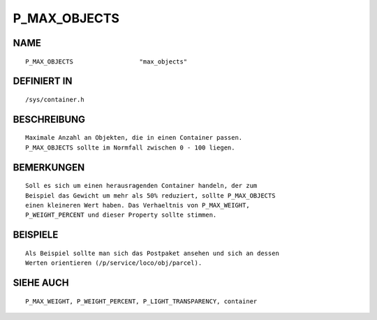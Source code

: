 P_MAX_OBJECTS
=============

NAME
----
::

    P_MAX_OBJECTS                  "max_objects"                  

DEFINIERT IN
------------
::

    /sys/container.h

BESCHREIBUNG
------------
::

     Maximale Anzahl an Objekten, die in einen Container passen.
     P_MAX_OBJECTS sollte im Normfall zwischen 0 - 100 liegen.

BEMERKUNGEN
-----------
::

     Soll es sich um einen herausragenden Container handeln, der zum
     Beispiel das Gewicht um mehr als 50% reduziert, sollte P_MAX_OBJECTS
     einen kleineren Wert haben. Das Verhaeltnis von P_MAX_WEIGHT,
     P_WEIGHT_PERCENT und dieser Property sollte stimmen.

BEISPIELE
---------
::

     Als Beispiel sollte man sich das Postpaket ansehen und sich an dessen
     Werten orientieren (/p/service/loco/obj/parcel).

SIEHE AUCH
----------
::

     P_MAX_WEIGHT, P_WEIGHT_PERCENT, P_LIGHT_TRANSPARENCY, container

